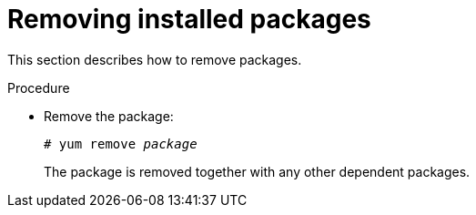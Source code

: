 [id="removing-installed-packages_{context}"]
= Removing installed packages

This section describes how to remove packages.


.Procedure

* Remove the package:
+
[subs="quotes"]
----
# yum remove _package_
----
+
The package is removed together with any other dependent packages.



